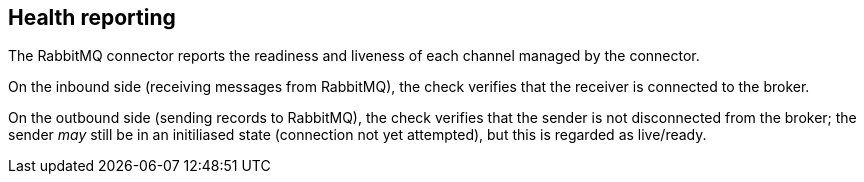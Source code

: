 [#rabbitmq-health]
== Health reporting

The RabbitMQ connector reports the readiness and liveness of each channel managed by the connector.

On the inbound side (receiving messages from RabbitMQ), the check verifies that the receiver is connected to the broker.

On the outbound side (sending records to RabbitMQ), the check verifies that the sender is not disconnected from the broker; the sender _may_ still be in an initiliased state (connection not yet attempted), but this is regarded as live/ready.

